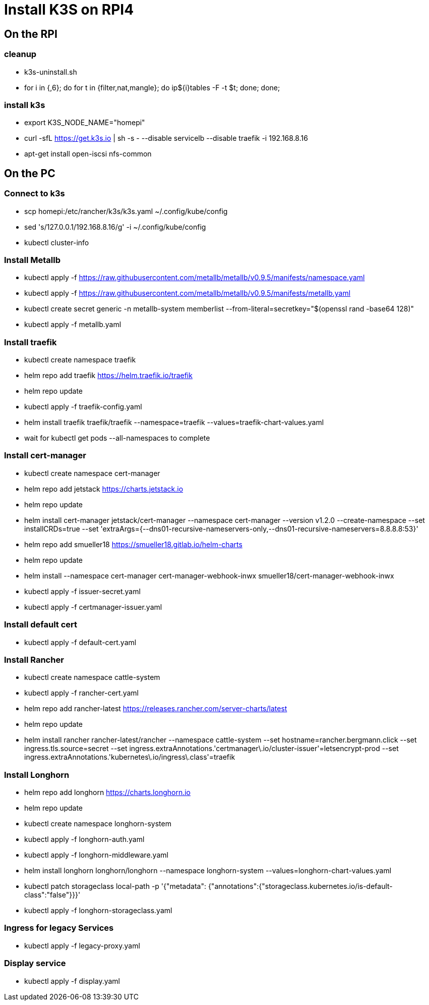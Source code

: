 = Install K3S on RPI4

== On the RPI

=== cleanup

* k3s-uninstall.sh
* for i in {,6}; do for t in {filter,nat,mangle}; do ip${i}tables -F -t $t; done; done;

=== install k3s

* export K3S_NODE_NAME="homepi"
* curl -sfL https://get.k3s.io | sh -s - --disable servicelb --disable traefik -i 192.168.8.16
* apt-get install open-iscsi nfs-common

== On the PC

=== Connect to k3s

* scp homepi:/etc/rancher/k3s/k3s.yaml ~/.config/kube/config
* sed 's/127.0.0.1/192.168.8.16/g' -i ~/.config/kube/config
* kubectl cluster-info

=== Install Metallb

* kubectl apply -f https://raw.githubusercontent.com/metallb/metallb/v0.9.5/manifests/namespace.yaml
* kubectl apply -f https://raw.githubusercontent.com/metallb/metallb/v0.9.5/manifests/metallb.yaml
* kubectl create secret generic -n metallb-system memberlist --from-literal=secretkey="$(openssl rand -base64 128)"
* kubectl apply -f metallb.yaml

=== Install traefik

* kubectl create namespace traefik
* helm repo add traefik https://helm.traefik.io/traefik
* helm repo update
* kubectl apply -f traefik-config.yaml
* helm install traefik traefik/traefik --namespace=traefik --values=traefik-chart-values.yaml
* wait for kubectl get pods --all-namespaces to complete

=== Install cert-manager

* kubectl create namespace cert-manager
* helm repo add jetstack https://charts.jetstack.io
* helm repo update
* helm install cert-manager jetstack/cert-manager --namespace cert-manager --version v1.2.0 --create-namespace --set installCRDs=true --set 'extraArgs={--dns01-recursive-nameservers-only,--dns01-recursive-nameservers=8.8.8.8:53}'
* helm repo add smueller18 https://smueller18.gitlab.io/helm-charts
* helm repo update
* helm install --namespace cert-manager cert-manager-webhook-inwx smueller18/cert-manager-webhook-inwx
* kubectl apply -f issuer-secret.yaml
* kubectl apply -f certmanager-issuer.yaml 

=== Install default cert

* kubectl apply -f default-cert.yaml

=== Install Rancher

* kubectl create namespace cattle-system
* kubectl apply -f rancher-cert.yaml
* helm repo add rancher-latest https://releases.rancher.com/server-charts/latest
* helm repo update
* helm install rancher rancher-latest/rancher --namespace cattle-system --set hostname=rancher.bergmann.click --set ingress.tls.source=secret --set ingress.extraAnnotations.'certmanager\.io/cluster-issuer'=letsencrypt-prod --set ingress.extraAnnotations.'kubernetes\.io/ingress\.class'=traefik  

=== Install Longhorn

* helm repo add longhorn https://charts.longhorn.io
* helm repo update
* kubectl create namespace longhorn-system
* kubectl apply  -f longhorn-auth.yaml
* kubectl apply  -f longhorn-middleware.yaml
* helm install longhorn longhorn/longhorn --namespace longhorn-system --values=longhorn-chart-values.yaml
* kubectl patch storageclass local-path -p '{"metadata": {"annotations":{"storageclass.kubernetes.io/is-default-class":"false"}}}'
* kubectl apply -f longhorn-storageclass.yaml 

=== Ingress for legacy Services

* kubectl apply -f legacy-proxy.yaml

=== Display service

* kubectl apply -f display.yaml
